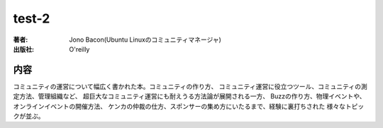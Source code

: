 ====================
test-2
====================

:著者: Jono Bacon(Ubuntu Linuxのコミュニティマネージャ)
:出版社: O'reilly

内容
====

コミュニティの運営について幅広く書かれた本。コミュニティの作り方、
コミュニティ運営に役立つツール、コミュニティの測定方法、管理組織など、
超巨大なコミュニティ運営にも耐えうる方法論が展開される一方、
Buzzの作り方、物理イベントや、オンラインイベントの開催方法、
ケンカの仲裁の仕方、スポンサーの集め方にいたるまで、経験に裏打ちされた
様々なトピックが並ぶ。
